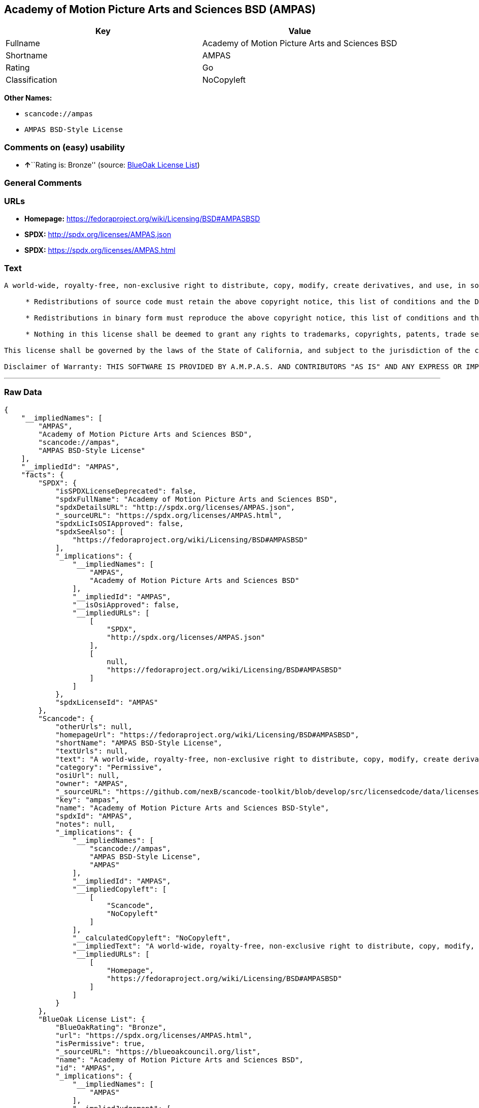 == Academy of Motion Picture Arts and Sciences BSD (AMPAS)

[cols=",",options="header",]
|===
|Key |Value
|Fullname |Academy of Motion Picture Arts and Sciences BSD
|Shortname |AMPAS
|Rating |Go
|Classification |NoCopyleft
|===

*Other Names:*

* `+scancode://ampas+`
* `+AMPAS BSD-Style License+`

=== Comments on (easy) usability

* **↑**``Rating is: Bronze'' (source:
https://blueoakcouncil.org/list[BlueOak License List])

=== General Comments

=== URLs

* *Homepage:* https://fedoraproject.org/wiki/Licensing/BSD#AMPASBSD
* *SPDX:* http://spdx.org/licenses/AMPAS.json
* *SPDX:* https://spdx.org/licenses/AMPAS.html

=== Text

....
A world-wide, royalty-free, non-exclusive right to distribute, copy, modify, create derivatives, and use, in source and binary forms, is hereby granted, subject to acceptance of this license. Performance of any of the aforementioned acts indicates acceptance to be bound by the following terms and conditions:

     * Redistributions of source code must retain the above copyright notice, this list of conditions and the Disclaimer of Warranty.

     * Redistributions in binary form must reproduce the above copyright notice, this list of conditions and the Disclaimer of Warranty in the documentation and/or other materials provided with the distribution.

     * Nothing in this license shall be deemed to grant any rights to trademarks, copyrights, patents, trade secrets or any other intellectual property of A.M.P.A.S. or any contributors, except as expressly stated herein, and neither the name of A.M.P.A.S. nor of any other contributors to this software, may be used to endorse or promote products derived from this software without specific prior written permission of A.M.P.A.S. or contributor, as appropriate.

This license shall be governed by the laws of the State of California, and subject to the jurisdiction of the courts therein.

Disclaimer of Warranty: THIS SOFTWARE IS PROVIDED BY A.M.P.A.S. AND CONTRIBUTORS "AS IS" AND ANY EXPRESS OR IMPLIED WARRANTIES, INCLUDING, BUT NOT LIMITED TO, THE IMPLIED WARRANTIES OF MERCHANTABILITY, FITNESS FOR A PARTICULAR PURPOSE, AND NON-INFRINGEMENT ARE DISCLAIMED. IN NO EVENT SHALL A.M.P.A.S., ANY CONTRIBUTORS OR DISTRIBUTORS BE LIABLE FOR ANY DIRECT, INDIRECT, INCIDENTAL, SPECIAL, EXEMPLARY, OR CONSEQUENTIAL DAMAGES (INCLUDING, BUT NOT LIMITED TO, PROCUREMENT OF SUBSTITUTE GOODS OR SERVICES; LOSS OF USE, DATA, OR PROFITS; OR BUSINESS INTERRUPTION) HOWEVER CAUSED AND ON ANY THEORY OF LIABILITY, WHETHER IN CONTRACT, STRICT LIABILITY, OR TORT (INCLUDING NEGLIGENCE OR OTHERWISE) ARISING IN ANY WAY OUT OF THE USE OF THIS SOFTWARE, EVEN IF ADVISED OF THE POSSIBILITY OF SUCH DAMAGE.
....

'''''

=== Raw Data

....
{
    "__impliedNames": [
        "AMPAS",
        "Academy of Motion Picture Arts and Sciences BSD",
        "scancode://ampas",
        "AMPAS BSD-Style License"
    ],
    "__impliedId": "AMPAS",
    "facts": {
        "SPDX": {
            "isSPDXLicenseDeprecated": false,
            "spdxFullName": "Academy of Motion Picture Arts and Sciences BSD",
            "spdxDetailsURL": "http://spdx.org/licenses/AMPAS.json",
            "_sourceURL": "https://spdx.org/licenses/AMPAS.html",
            "spdxLicIsOSIApproved": false,
            "spdxSeeAlso": [
                "https://fedoraproject.org/wiki/Licensing/BSD#AMPASBSD"
            ],
            "_implications": {
                "__impliedNames": [
                    "AMPAS",
                    "Academy of Motion Picture Arts and Sciences BSD"
                ],
                "__impliedId": "AMPAS",
                "__isOsiApproved": false,
                "__impliedURLs": [
                    [
                        "SPDX",
                        "http://spdx.org/licenses/AMPAS.json"
                    ],
                    [
                        null,
                        "https://fedoraproject.org/wiki/Licensing/BSD#AMPASBSD"
                    ]
                ]
            },
            "spdxLicenseId": "AMPAS"
        },
        "Scancode": {
            "otherUrls": null,
            "homepageUrl": "https://fedoraproject.org/wiki/Licensing/BSD#AMPASBSD",
            "shortName": "AMPAS BSD-Style License",
            "textUrls": null,
            "text": "A world-wide, royalty-free, non-exclusive right to distribute, copy, modify, create derivatives, and use, in source and binary forms, is hereby granted, subject to acceptance of this license. Performance of any of the aforementioned acts indicates acceptance to be bound by the following terms and conditions:\n\n     * Redistributions of source code must retain the above copyright notice, this list of conditions and the Disclaimer of Warranty.\n\n     * Redistributions in binary form must reproduce the above copyright notice, this list of conditions and the Disclaimer of Warranty in the documentation and/or other materials provided with the distribution.\n\n     * Nothing in this license shall be deemed to grant any rights to trademarks, copyrights, patents, trade secrets or any other intellectual property of A.M.P.A.S. or any contributors, except as expressly stated herein, and neither the name of A.M.P.A.S. nor of any other contributors to this software, may be used to endorse or promote products derived from this software without specific prior written permission of A.M.P.A.S. or contributor, as appropriate.\n\nThis license shall be governed by the laws of the State of California, and subject to the jurisdiction of the courts therein.\n\nDisclaimer of Warranty: THIS SOFTWARE IS PROVIDED BY A.M.P.A.S. AND CONTRIBUTORS \"AS IS\" AND ANY EXPRESS OR IMPLIED WARRANTIES, INCLUDING, BUT NOT LIMITED TO, THE IMPLIED WARRANTIES OF MERCHANTABILITY, FITNESS FOR A PARTICULAR PURPOSE, AND NON-INFRINGEMENT ARE DISCLAIMED. IN NO EVENT SHALL A.M.P.A.S., ANY CONTRIBUTORS OR DISTRIBUTORS BE LIABLE FOR ANY DIRECT, INDIRECT, INCIDENTAL, SPECIAL, EXEMPLARY, OR CONSEQUENTIAL DAMAGES (INCLUDING, BUT NOT LIMITED TO, PROCUREMENT OF SUBSTITUTE GOODS OR SERVICES; LOSS OF USE, DATA, OR PROFITS; OR BUSINESS INTERRUPTION) HOWEVER CAUSED AND ON ANY THEORY OF LIABILITY, WHETHER IN CONTRACT, STRICT LIABILITY, OR TORT (INCLUDING NEGLIGENCE OR OTHERWISE) ARISING IN ANY WAY OUT OF THE USE OF THIS SOFTWARE, EVEN IF ADVISED OF THE POSSIBILITY OF SUCH DAMAGE.",
            "category": "Permissive",
            "osiUrl": null,
            "owner": "AMPAS",
            "_sourceURL": "https://github.com/nexB/scancode-toolkit/blob/develop/src/licensedcode/data/licenses/ampas.yml",
            "key": "ampas",
            "name": "Academy of Motion Picture Arts and Sciences BSD-Style",
            "spdxId": "AMPAS",
            "notes": null,
            "_implications": {
                "__impliedNames": [
                    "scancode://ampas",
                    "AMPAS BSD-Style License",
                    "AMPAS"
                ],
                "__impliedId": "AMPAS",
                "__impliedCopyleft": [
                    [
                        "Scancode",
                        "NoCopyleft"
                    ]
                ],
                "__calculatedCopyleft": "NoCopyleft",
                "__impliedText": "A world-wide, royalty-free, non-exclusive right to distribute, copy, modify, create derivatives, and use, in source and binary forms, is hereby granted, subject to acceptance of this license. Performance of any of the aforementioned acts indicates acceptance to be bound by the following terms and conditions:\n\n     * Redistributions of source code must retain the above copyright notice, this list of conditions and the Disclaimer of Warranty.\n\n     * Redistributions in binary form must reproduce the above copyright notice, this list of conditions and the Disclaimer of Warranty in the documentation and/or other materials provided with the distribution.\n\n     * Nothing in this license shall be deemed to grant any rights to trademarks, copyrights, patents, trade secrets or any other intellectual property of A.M.P.A.S. or any contributors, except as expressly stated herein, and neither the name of A.M.P.A.S. nor of any other contributors to this software, may be used to endorse or promote products derived from this software without specific prior written permission of A.M.P.A.S. or contributor, as appropriate.\n\nThis license shall be governed by the laws of the State of California, and subject to the jurisdiction of the courts therein.\n\nDisclaimer of Warranty: THIS SOFTWARE IS PROVIDED BY A.M.P.A.S. AND CONTRIBUTORS \"AS IS\" AND ANY EXPRESS OR IMPLIED WARRANTIES, INCLUDING, BUT NOT LIMITED TO, THE IMPLIED WARRANTIES OF MERCHANTABILITY, FITNESS FOR A PARTICULAR PURPOSE, AND NON-INFRINGEMENT ARE DISCLAIMED. IN NO EVENT SHALL A.M.P.A.S., ANY CONTRIBUTORS OR DISTRIBUTORS BE LIABLE FOR ANY DIRECT, INDIRECT, INCIDENTAL, SPECIAL, EXEMPLARY, OR CONSEQUENTIAL DAMAGES (INCLUDING, BUT NOT LIMITED TO, PROCUREMENT OF SUBSTITUTE GOODS OR SERVICES; LOSS OF USE, DATA, OR PROFITS; OR BUSINESS INTERRUPTION) HOWEVER CAUSED AND ON ANY THEORY OF LIABILITY, WHETHER IN CONTRACT, STRICT LIABILITY, OR TORT (INCLUDING NEGLIGENCE OR OTHERWISE) ARISING IN ANY WAY OUT OF THE USE OF THIS SOFTWARE, EVEN IF ADVISED OF THE POSSIBILITY OF SUCH DAMAGE.",
                "__impliedURLs": [
                    [
                        "Homepage",
                        "https://fedoraproject.org/wiki/Licensing/BSD#AMPASBSD"
                    ]
                ]
            }
        },
        "BlueOak License List": {
            "BlueOakRating": "Bronze",
            "url": "https://spdx.org/licenses/AMPAS.html",
            "isPermissive": true,
            "_sourceURL": "https://blueoakcouncil.org/list",
            "name": "Academy of Motion Picture Arts and Sciences BSD",
            "id": "AMPAS",
            "_implications": {
                "__impliedNames": [
                    "AMPAS"
                ],
                "__impliedJudgement": [
                    [
                        "BlueOak License List",
                        {
                            "tag": "PositiveJudgement",
                            "contents": "Rating is: Bronze"
                        }
                    ]
                ],
                "__impliedCopyleft": [
                    [
                        "BlueOak License List",
                        "NoCopyleft"
                    ]
                ],
                "__calculatedCopyleft": "NoCopyleft",
                "__impliedURLs": [
                    [
                        "SPDX",
                        "https://spdx.org/licenses/AMPAS.html"
                    ]
                ]
            }
        }
    },
    "__impliedJudgement": [
        [
            "BlueOak License List",
            {
                "tag": "PositiveJudgement",
                "contents": "Rating is: Bronze"
            }
        ]
    ],
    "__impliedCopyleft": [
        [
            "BlueOak License List",
            "NoCopyleft"
        ],
        [
            "Scancode",
            "NoCopyleft"
        ]
    ],
    "__calculatedCopyleft": "NoCopyleft",
    "__isOsiApproved": false,
    "__impliedText": "A world-wide, royalty-free, non-exclusive right to distribute, copy, modify, create derivatives, and use, in source and binary forms, is hereby granted, subject to acceptance of this license. Performance of any of the aforementioned acts indicates acceptance to be bound by the following terms and conditions:\n\n     * Redistributions of source code must retain the above copyright notice, this list of conditions and the Disclaimer of Warranty.\n\n     * Redistributions in binary form must reproduce the above copyright notice, this list of conditions and the Disclaimer of Warranty in the documentation and/or other materials provided with the distribution.\n\n     * Nothing in this license shall be deemed to grant any rights to trademarks, copyrights, patents, trade secrets or any other intellectual property of A.M.P.A.S. or any contributors, except as expressly stated herein, and neither the name of A.M.P.A.S. nor of any other contributors to this software, may be used to endorse or promote products derived from this software without specific prior written permission of A.M.P.A.S. or contributor, as appropriate.\n\nThis license shall be governed by the laws of the State of California, and subject to the jurisdiction of the courts therein.\n\nDisclaimer of Warranty: THIS SOFTWARE IS PROVIDED BY A.M.P.A.S. AND CONTRIBUTORS \"AS IS\" AND ANY EXPRESS OR IMPLIED WARRANTIES, INCLUDING, BUT NOT LIMITED TO, THE IMPLIED WARRANTIES OF MERCHANTABILITY, FITNESS FOR A PARTICULAR PURPOSE, AND NON-INFRINGEMENT ARE DISCLAIMED. IN NO EVENT SHALL A.M.P.A.S., ANY CONTRIBUTORS OR DISTRIBUTORS BE LIABLE FOR ANY DIRECT, INDIRECT, INCIDENTAL, SPECIAL, EXEMPLARY, OR CONSEQUENTIAL DAMAGES (INCLUDING, BUT NOT LIMITED TO, PROCUREMENT OF SUBSTITUTE GOODS OR SERVICES; LOSS OF USE, DATA, OR PROFITS; OR BUSINESS INTERRUPTION) HOWEVER CAUSED AND ON ANY THEORY OF LIABILITY, WHETHER IN CONTRACT, STRICT LIABILITY, OR TORT (INCLUDING NEGLIGENCE OR OTHERWISE) ARISING IN ANY WAY OUT OF THE USE OF THIS SOFTWARE, EVEN IF ADVISED OF THE POSSIBILITY OF SUCH DAMAGE.",
    "__impliedURLs": [
        [
            "SPDX",
            "http://spdx.org/licenses/AMPAS.json"
        ],
        [
            null,
            "https://fedoraproject.org/wiki/Licensing/BSD#AMPASBSD"
        ],
        [
            "SPDX",
            "https://spdx.org/licenses/AMPAS.html"
        ],
        [
            "Homepage",
            "https://fedoraproject.org/wiki/Licensing/BSD#AMPASBSD"
        ]
    ]
}
....

'''''

=== Dot Cluster Graph

image:../dot/AMPAS.svg[image,title="dot"]